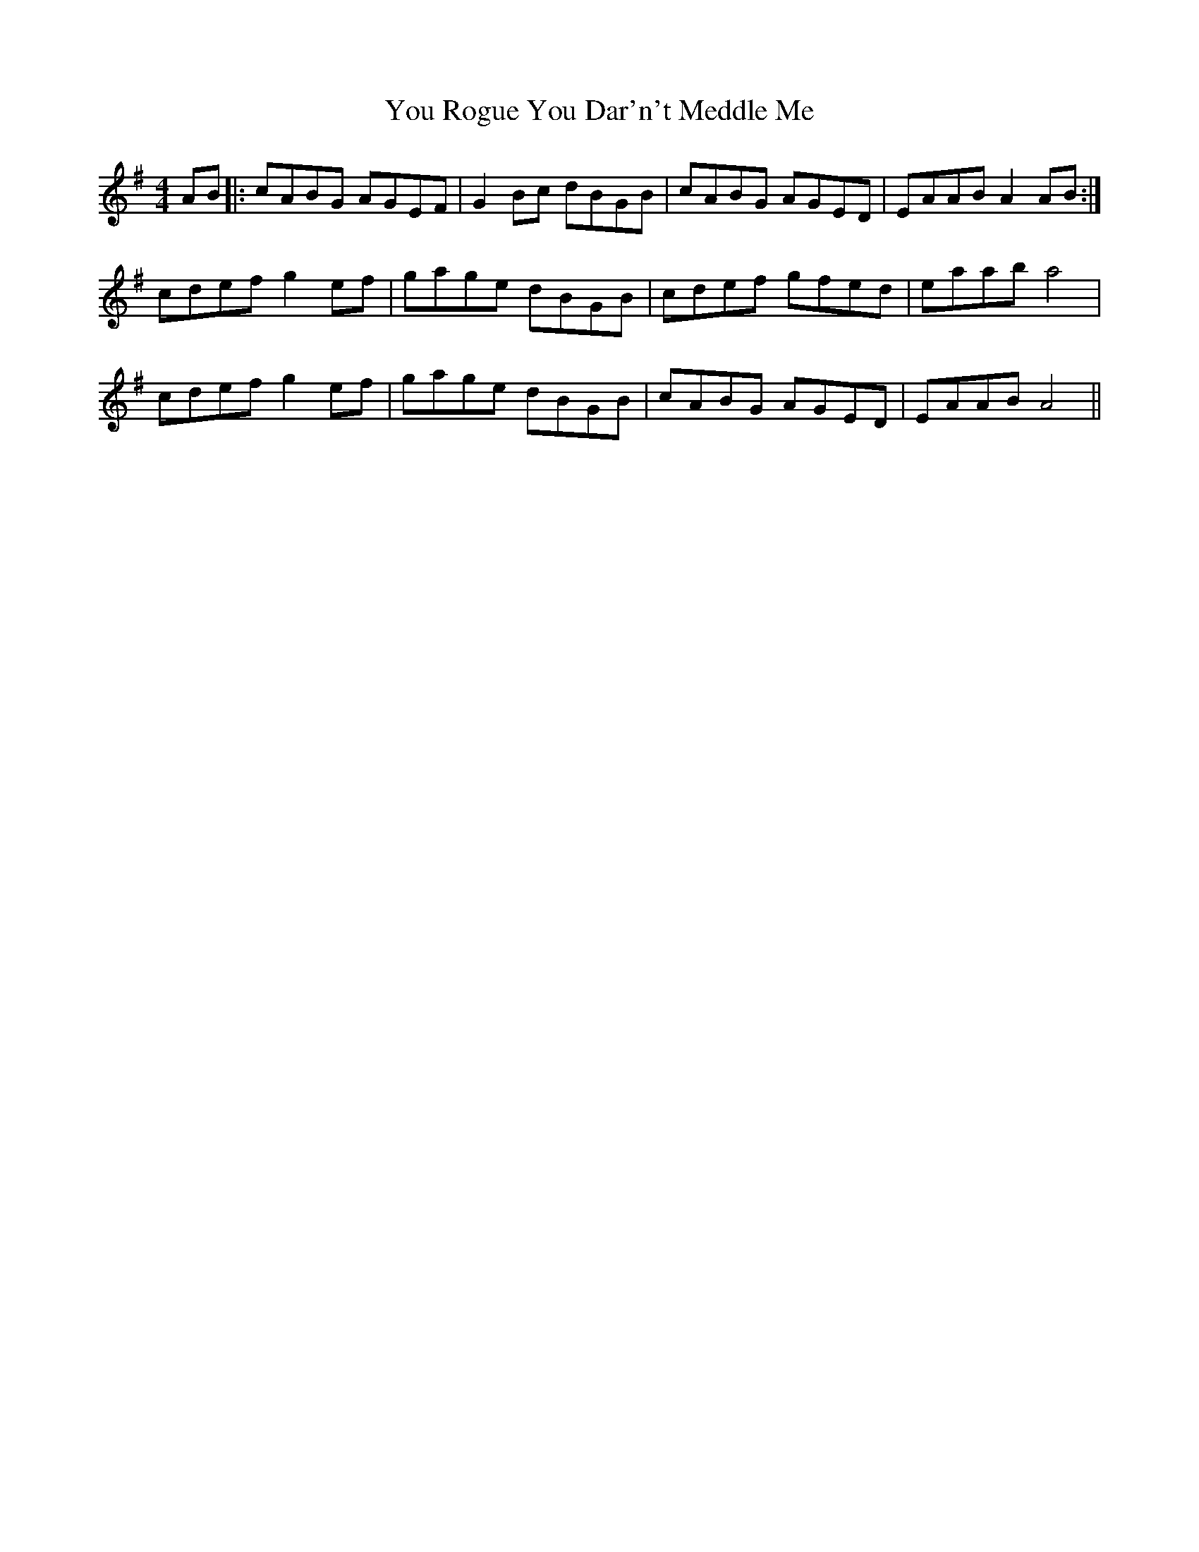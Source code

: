 X: 43540
T: You Rogue You Dar'n't Meddle Me
R: reel
M: 4/4
K: Adorian
AB|:cABG AGEF|G2Bc dBGB|cABG AGED|EAAB A2 AB:|
cdef g2ef|gage dBGB|cdef gfed|eaab a4|
cdef g2 ef|gage dBGB|cABG AGED|EAAB A4||


